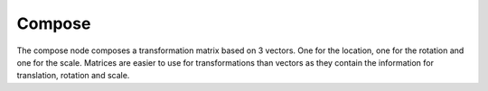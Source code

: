 Compose
==============

The compose node composes a transformation matrix based on 3 vectors. One for
the location, one for the rotation and one for the scale. Matrices are easier
to use for transformations than vectors as they contain the information for
translation, rotation and scale. 
